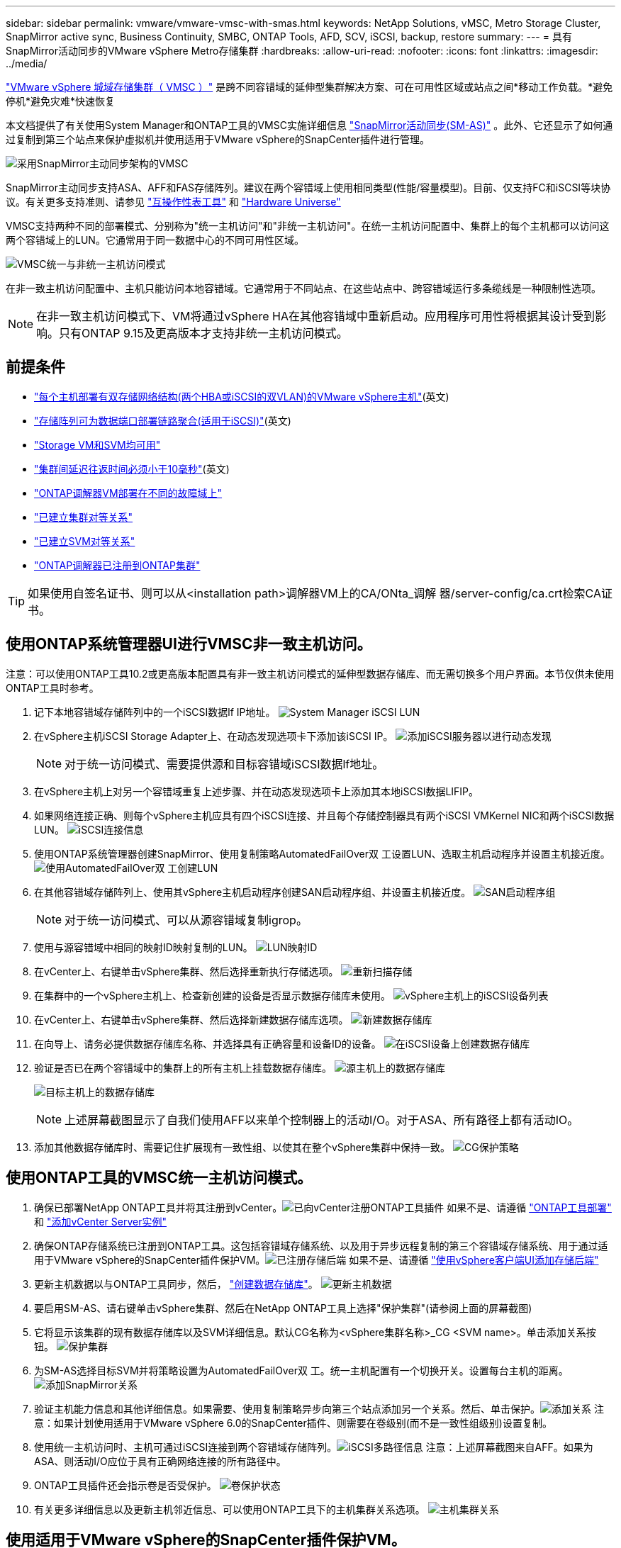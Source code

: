 ---
sidebar: sidebar 
permalink: vmware/vmware-vmsc-with-smas.html 
keywords: NetApp Solutions, vMSC, Metro Storage Cluster, SnapMirror active sync, Business Continuity, SMBC, ONTAP Tools, AFD, SCV, iSCSI, backup, restore 
summary:  
---
= 具有SnapMirror活动同步的VMware vSphere Metro存储集群
:hardbreaks:
:allow-uri-read: 
:nofooter: 
:icons: font
:linkattrs: 
:imagesdir: ../media/


[role="lead"]
link:https://docs.netapp.com/us-en/ontap-apps-dbs/vmware/vmware_vmsc_overview.html["VMware vSphere 城域存储集群（ VMSC ）"] 是跨不同容错域的延伸型集群解决方案、可在可用性区域或站点之间*移动工作负载。*避免停机*避免灾难*快速恢复

本文档提供了有关使用System Manager和ONTAP工具的VMSC实施详细信息 link:https://docs.netapp.com/us-en/ontap/snapmirror-active-sync["SnapMirror活动同步(SM-AS)"] 。此外、它还显示了如何通过复制到第三个站点来保护虚拟机并使用适用于VMware vSphere的SnapCenter插件进行管理。

image:vmware-vmsc-with-smas-image01.png["采用SnapMirror主动同步架构的VMSC"]

SnapMirror主动同步支持ASA、AFF和FAS存储阵列。建议在两个容错域上使用相同类型(性能/容量模型)。目前、仅支持FC和iSCSI等块协议。有关更多支持准则、请参见 link:https://imt.netapp.com/matrix/["互操作性表工具"] 和 link:https://hwu.netapp.com/["Hardware Universe"]

VMSC支持两种不同的部署模式、分别称为"统一主机访问"和"非统一主机访问"。在统一主机访问配置中、集群上的每个主机都可以访问这两个容错域上的LUN。它通常用于同一数据中心的不同可用性区域。

image:vmware-vmsc-with-smas-image02.png["VMSC统一与非统一主机访问模式"]

在非一致主机访问配置中、主机只能访问本地容错域。它通常用于不同站点、在这些站点中、跨容错域运行多条缆线是一种限制性选项。


NOTE: 在非一致主机访问模式下、VM将通过vSphere HA在其他容错域中重新启动。应用程序可用性将根据其设计受到影响。只有ONTAP 9.15及更高版本才支持非统一主机访问模式。



== 前提条件

* link:https://docs.netapp.com/us-en/netapp-solutions/vmware/vmware_vcf_asa_supp_mgmt_iscsi.html#deployment-steps["每个主机部署有双存储网络结构(两个HBA或iSCSI的双VLAN)的VMware vSphere主机"](英文)
* link:https://docs.netapp.com/us-en/ontap/networking/combine_physical_ports_to_create_interface_groups.html["存储阵列可为数据端口部署链路聚合(适用于iSCSI)"](英文)
* link:https://docs.netapp.com/us-en/netapp-solutions/vmware/vmware_vcf_asa_supp_mgmt_iscsi.html#deployment-steps["Storage VM和SVM均可用"]
* link:https://docs.netapp.com/us-en/ontap/snapmirror-active-sync/prerequisites-reference.html#networking-environment["集群间延迟往返时间必须小于10毫秒"](英文)
* link:https://docs.netapp.com/us-en/ontap/mediator/index.html["ONTAP调解器VM部署在不同的故障域上"]
* link:https://docs.netapp.com/us-en/ontap/task_dp_prepare_mirror.html["已建立集群对等关系"]
* link:https://docs.netapp.com/us-en/ontap/peering/create-intercluster-svm-peer-relationship-93-later-task.html["已建立SVM对等关系"]
* link:https://docs.netapp.com/us-en/ontap/snapmirror-active-sync/mediator-install-task.html#initialize-the-ontap-mediator["ONTAP调解器已注册到ONTAP集群"]



TIP: 如果使用自签名证书、则可以从<installation path>调解器VM上的CA/ONta_调解 器/server-config/ca.crt检索CA证书。



== 使用ONTAP系统管理器UI进行VMSC非一致主机访问。

注意：可以使用ONTAP工具10.2或更高版本配置具有非一致主机访问模式的延伸型数据存储库、而无需切换多个用户界面。本节仅供未使用ONTAP工具时参考。

. 记下本地容错域存储阵列中的一个iSCSI数据lf IP地址。 image:vmware-vmsc-with-smas-image04.png["System Manager iSCSI LUN"]
. 在vSphere主机iSCSI Storage Adapter上、在动态发现选项卡下添加该iSCSI IP。 image:vmware-vmsc-with-smas-image03.png["添加iSCSI服务器以进行动态发现"]
+

NOTE: 对于统一访问模式、需要提供源和目标容错域iSCSI数据lf地址。

. 在vSphere主机上对另一个容错域重复上述步骤、并在动态发现选项卡上添加其本地iSCSI数据LIFIP。
. 如果网络连接正确、则每个vSphere主机应具有四个iSCSI连接、并且每个存储控制器具有两个iSCSI VMKernel NIC和两个iSCSI数据LUN。 image:vmware-vmsc-with-smas-image05.png["iSCSI连接信息"]
. 使用ONTAP系统管理器创建SnapMirror、使用复制策略AutomatedFailOver双 工设置LUN、选取主机启动程序并设置主机接近度。 image:vmware-vmsc-with-smas-image06.png["使用AutomatedFailOver双 工创建LUN"]
. 在其他容错域存储阵列上、使用其vSphere主机启动程序创建SAN启动程序组、并设置主机接近度。 image:vmware-vmsc-with-smas-image09.png["SAN启动程序组"]
+

NOTE: 对于统一访问模式、可以从源容错域复制igrop。

. 使用与源容错域中相同的映射ID映射复制的LUN。 image:vmware-vmsc-with-smas-image10.png["LUN映射ID"]
. 在vCenter上、右键单击vSphere集群、然后选择重新执行存储选项。 image:vmware-vmsc-with-smas-image07.png["重新扫描存储"]
. 在集群中的一个vSphere主机上、检查新创建的设备是否显示数据存储库未使用。 image:vmware-vmsc-with-smas-image08.png["vSphere主机上的iSCSI设备列表"]
. 在vCenter上、右键单击vSphere集群、然后选择新建数据存储库选项。 image:vmware-vmsc-with-smas-image07.png["新建数据存储库"]
. 在向导上、请务必提供数据存储库名称、并选择具有正确容量和设备ID的设备。 image:vmware-vmsc-with-smas-image11.png["在iSCSI设备上创建数据存储库"]
. 验证是否已在两个容错域中的集群上的所有主机上挂载数据存储库。 image:vmware-vmsc-with-smas-image12.png["源主机上的数据存储库"]
+
image:vmware-vmsc-with-smas-image13.png["目标主机上的数据存储库"]

+

NOTE: 上述屏幕截图显示了自我们使用AFF以来单个控制器上的活动I/O。对于ASA、所有路径上都有活动IO。

. 添加其他数据存储库时、需要记住扩展现有一致性组、以使其在整个vSphere集群中保持一致。 image:vmware-vmsc-with-smas-image14.png["CG保护策略"]




== 使用ONTAP工具的VMSC统一主机访问模式。

. 确保已部署NetApp ONTAP工具并将其注册到vCenter。image:vmware-vmsc-with-smas-image15.png["已向vCenter注册ONTAP工具插件"] 如果不是、请遵循 link:https://docs.netapp.com/us-en/ontap-tools-vmware-vsphere-10/deploy/prepare-deployment.html#preparing-for-deployment["ONTAP工具部署"] 和 link:https://docs.netapp.com/us-en/ontap-tools-vmware-vsphere-10/configure/add-vcenter.html["添加vCenter Server实例"]
. 确保ONTAP存储系统已注册到ONTAP工具。这包括容错域存储系统、以及用于异步远程复制的第三个容错域存储系统、用于通过适用于VMware vSphere的SnapCenter插件保护VM。image:vmware-vmsc-with-smas-image16.png["已注册存储后端"] 如果不是、请遵循 link:https://docs.netapp.com/us-en/ontap-tools-vmware-vsphere-10/configure/add-storage-backend.html#add-storage-backend-using-vsphere-client-ui["使用vSphere客户端UI添加存储后端"]
. 更新主机数据以与ONTAP工具同步，然后， link:https://docs.netapp.com/us-en/ontap-tools-vmware-vsphere-10/configure/create-vvols-datastore.html#create-a-vmfs-datastore["创建数据存储库"]。 image:vmware-vmsc-with-smas-image17.png["更新主机数据"]
. 要启用SM-AS、请右键单击vSphere集群、然后在NetApp ONTAP工具上选择"保护集群"(请参阅上面的屏幕截图)
. 它将显示该集群的现有数据存储库以及SVM详细信息。默认CG名称为<vSphere集群名称>_CG <SVM name>。单击添加关系按钮。 image:vmware-vmsc-with-smas-image18.png["保护集群"]
. 为SM-AS选择目标SVM并将策略设置为AutomatedFailOver双 工。统一主机配置有一个切换开关。设置每台主机的距离。 image:vmware-vmsc-with-smas-image19.png["添加SnapMirror关系"]
. 验证主机能力信息和其他详细信息。如果需要、使用复制策略异步向第三个站点添加另一个关系。然后、单击保护。image:vmware-vmsc-with-smas-image20.png["添加关系"] 注意：如果计划使用适用于VMware vSphere 6.0的SnapCenter插件、则需要在卷级别(而不是一致性组级别)设置复制。
. 使用统一主机访问时、主机可通过iSCSI连接到两个容错域存储阵列。image:vmware-vmsc-with-smas-image21.png["iSCSI多路径信息"] 注意：上述屏幕截图来自AFF。如果为ASA、则活动I/O应位于具有正确网络连接的所有路径中。
. ONTAP工具插件还会指示卷是否受保护。 image:vmware-vmsc-with-smas-image22.png["卷保护状态"]
. 有关更多详细信息以及更新主机邻近信息、可以使用ONTAP工具下的主机集群关系选项。 image:vmware-vmsc-with-smas-image23.png["主机集群关系"]




== 使用适用于VMware vSphere的SnapCenter插件保护VM。

适用于VMware vSphere (SCV) 6.0或更高版本的SnapCenter插件支持SnapMirror主动同步、并可与异步SnapMirror结合使用来复制到第三个容错域。

image:vmware-vmsc-with-smas-image33.png["三站点拓扑"]

image:vmware-vmsc-with-smas-image24.png["具有async故障转移的三站点拓扑"]

支持的用例包括：*从SnapMirror活动同步的任一容错域备份和还原虚拟机或数据存储库。*从第三个故障域还原资源。

. 添加计划用于选择控制阀的所有ONTAP存储系统。 image:vmware-vmsc-with-smas-image25.png["注册存储阵列"]
. 创建策略。确保在为SM-AS检查备份后更新SnapMirror、并在备份后更新SnapVault以将异步复制到第三个故障域。 image:vmware-vmsc-with-smas-image26.png["备份策略"]
. 创建资源组、其中包含需要保护并与策略和计划关联的所需项目。image:vmware-vmsc-with-smas-image27.png["Resource Group"] 注意：SM-AS不支持以_Recent结尾的快照名称。
. 备份根据与资源组关联的策略在计划的时间进行。可以从信息板作业监控器或这些资源上的备份信息监控作业。 image:vmware-vmsc-with-smas-image28.png["SCV 信息板"] image:vmware-vmsc-with-smas-image29.png["数据存储库的资源备份信息"] image:vmware-vmsc-with-smas-image30.png["虚拟机的资源备份信息"]
. 可以从主容错域上的SVM或从一个二级位置将VM还原到同一个或备用vCenter。 image:vmware-vmsc-with-smas-image31.png["VM还原位置选项"]
. 数据存储库挂载操作也可使用类似选项。 image:vmware-vmsc-with-smas-image32.png["数据存储库还原位置选项"]


有关选择控制阀其它操作的帮助，参见 link:https://docs.netapp.com/us-en/sc-plugin-vmware-vsphere/index.html["适用于 VMware vSphere 的 SnapCenter 插件文档"]
